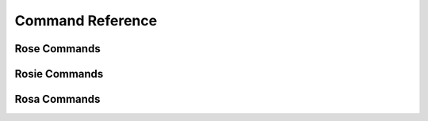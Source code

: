 .. _Command Reference:

Command Reference
=================


Rose Commands
-------------

.. auto-cli-doc:: rose bin/rose


Rosie Commands
--------------

.. auto-cli-doc:: rose bin/rosie


Rosa Commands
--------------

.. auto-cli-doc:: rose sbin/rosa
